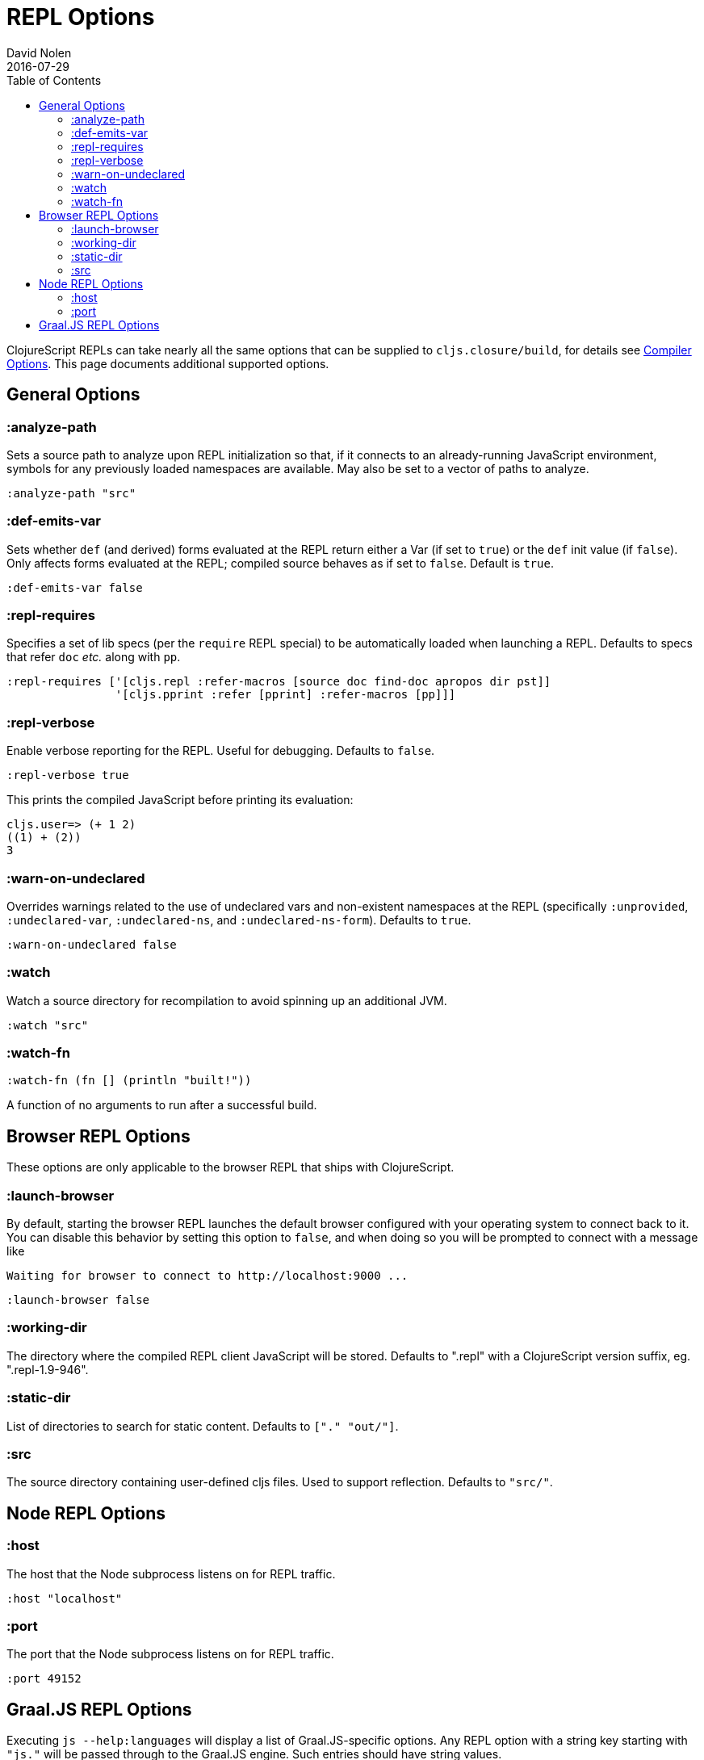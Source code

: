 = REPL Options
David Nolen
2016-07-29
:type: reference
:toc: macro
:icons: font

ifdef::env-github,env-browser[:outfilesuffix: .adoc]

toc::[]

ClojureScript REPLs can take nearly all the same options that can be
supplied to `cljs.closure/build`, for details see <<compiler-options#,Compiler Options>>.
This page documents additional supported options.

== General Options

[[analyze-path]]
=== :analyze-path

Sets a source path to analyze upon REPL initialization so that, if it
connects to an already-running JavaScript environment, symbols for any
previously loaded namespaces are available. May also be set to a vector
of paths to analyze.

[source,clojure]
----
:analyze-path "src"
----

[[def-emits-var]]
=== :def-emits-var

Sets whether `def` (and derived) forms evaluated at the REPL return
either a Var (if set to `true`) or the `def` init value (if `false`).
Only affects forms evaluated at the REPL; compiled source behaves as if
set to `false`. Default is `true`.

[source,clojure]
----
:def-emits-var false
----

[[repl-requires]]
=== :repl-requires

Specifies a set of lib specs (per the `require` REPL special) to be
automatically loaded when launching a REPL. Defaults to specs that refer
`doc` _etc._ along with `pp`.

[source,clojure]
----
:repl-requires ['[cljs.repl :refer-macros [source doc find-doc apropos dir pst]]
                '[cljs.pprint :refer [pprint] :refer-macros [pp]]]
----

[[repl-verbose]]
=== :repl-verbose

Enable verbose reporting for the REPL. Useful for debugging. Defaults to
`false`.

[source,clojure]
----
:repl-verbose true
----

This prints the compiled JavaScript before printing its evaluation:

....
cljs.user=> (+ 1 2)
((1) + (2))
3
....

[[warn-on-undeclared]]
=== :warn-on-undeclared

Overrides warnings related to the use of undeclared vars and non-existent 
namespaces at the REPL (specifically `:unprovided`, `:undeclared-var`,
`:undeclared-ns`, and `:undeclared-ns-form`). Defaults to `true`.

[source,clojure]
----
:warn-on-undeclared false
----

[[watch]]
=== :watch

Watch a source directory for recompilation to avoid spinning up an
additional JVM.

[source,clojure]
----
:watch "src"
----

[[watch-fn]]
=== :watch-fn

[source,clojure]
----
:watch-fn (fn [] (println "built!"))
----

A function of no arguments to run after a successful build.

== Browser REPL Options

These options are only applicable to the browser REPL that ships with ClojureScript.

[[launch-browser]]
=== :launch-browser

By default, starting the browser REPL launches the default browser configured with your operating system to connect back to it. You can disable this behavior by setting this option to `false`, and when doing so you will be prompted to connect with a message like

[source,shell]
----
Waiting for browser to connect to http://localhost:9000 ...
----

[source,clojure]
----
:launch-browser false
----

[[working-dir]]
=== :working-dir

The directory where the compiled REPL client JavaScript will
be stored. Defaults to ".repl" with a ClojureScript version
suffix, eg. ".repl-1.9-946".

[[static-dir]]
=== :static-dir

List of directories to search for static content. Defaults to
`["." "out/"]`.

[[src]]
=== :src
The source directory containing user-defined cljs files. Used to
support reflection. Defaults to `"src/"`.

== Node REPL Options

[[host]]
=== :host

The host that the Node subprocess listens on for REPL traffic.

[source,clojure]
----
:host "localhost"
----

[[port]]
=== :port

The port that the Node subprocess listens on for REPL traffic.

[source,clojure]
----
:port 49152
----

== Graal.JS REPL Options

Executing `js --help:languages` will display a list of Graal.JS-specific options.
Any REPL option with a string key starting with `"js."` will be passed through
to the Graal.JS engine. Such entries should have string values.

Here is an example enabling and using the ECMAScript Internationalization API:

----
$ clj -m cljs.main -re graaljs -ro '{"js.intl-402" "true"}' -r
cljs.user=> (def gas-price (js/Intl.NumberFormat. "en-US" 
                             #js {:style "currency" 
                                  :currency "USD" 
                                  :minimumFractionDigits 3}))
#'cljs.user/gas-price
cljs.user=> (.format gas-price 5.259)
"$5.259"
----
